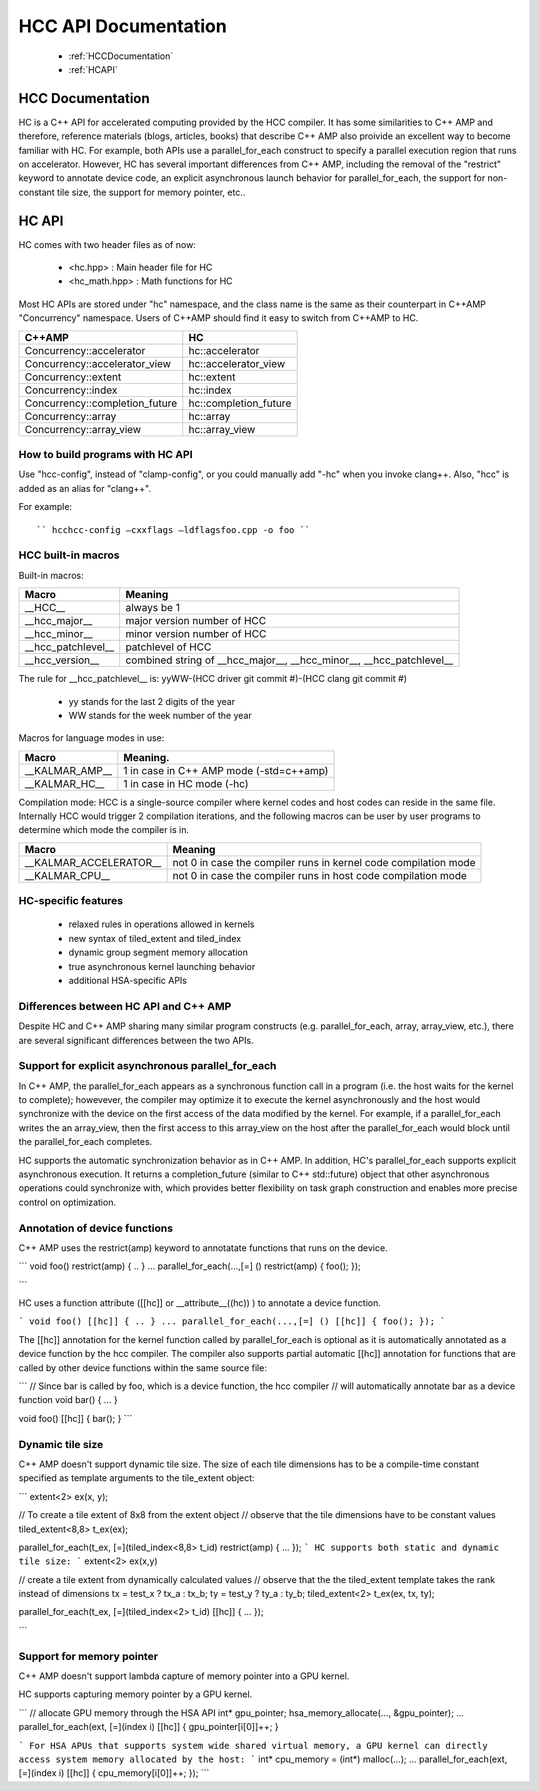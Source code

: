 .. _HCC-API:

======================
HCC API Documentation
======================

 * :ref:`HCCDocumentation`
 * :ref:`HCAPI`

.. _HCCDocumentation:

HCC Documentation
###################

HC is a C++ API for accelerated computing provided by the HCC compiler. It has some similarities to C++ AMP and therefore, reference materials (blogs, articles, books) that describe C++ AMP also proivide an excellent way to become familiar with HC. For example, both APIs use a parallel_for_each construct to specify a parallel execution region that runs on accelerator. However, HC has several important differences from C++ AMP, including the removal of the "restrict" keyword to annotate device code, an explicit asynchronous launch behavior for parallel_for_each, the support for non-constant tile size, the support for memory pointer, etc..

.. _HCAPI:

HC API
########

HC comes with two header files as of now:

  * <hc.hpp> : Main header file for HC
  * <hc_math.hpp> : Math functions for HC

Most HC APIs are stored under "hc" namespace, and the class name is the same as their counterpart in C++AMP "Concurrency" namespace. Users of C++AMP should find it easy to switch from C++AMP to HC.

=================================== ======================
C++AMP					     HC
=================================== ======================
Concurrency::accelerator	     hc::accelerator
Concurrency::accelerator_view	     hc::accelerator_view
Concurrency::extent		     hc::extent
Concurrency::index		     hc::index
Concurrency::completion_future	     hc::completion_future
Concurrency::array		     hc::array
Concurrency::array_view		     hc::array_view
=================================== ======================

How to build programs with HC API
************************************
Use "hcc-config", instead of "clamp-config", or you could manually add "-hc" when you invoke clang++. Also, "hcc" is added as an alias for "clang++".

For example:

::

   `` hcchcc-config –cxxflags –ldflagsfoo.cpp -o foo ``

HCC built-in macros
********************
Built-in macros:

=================== ==========================================================================
Macro							Meaning
=================== ==========================================================================
__HCC__			always be 1
__hcc_major__		major version number of HCC
__hcc_minor__		minor version number of HCC
__hcc_patchlevel__	patchlevel of HCC
__hcc_version__		combined string of __hcc_major__, __hcc_minor__, __hcc_patchlevel__
=================== ==========================================================================

The rule for __hcc_patchlevel__ is: yyWW-(HCC driver git commit #)-(HCC clang git commit #)

   * yy stands for the last 2 digits of the year
   * WW stands for the week number of the year
Macros for language modes in use:

================ =============================================
Macro				Meaning.
================ =============================================
__KALMAR_AMP__    1 in case in C++ AMP mode (-std=c++amp)
__KALMAR_HC__	  1 in case in HC mode (-hc)
================ =============================================
Compilation mode: HCC is a single-source compiler where kernel codes and host codes can reside in the same file. Internally HCC would trigger 2 compilation iterations, and the following macros can be user by user programs to determine which mode the compiler is in.

========================= ===================================================================
Macro				Meaning
========================= ===================================================================
__KALMAR_ACCELERATOR__	   not 0 in case the compiler runs in kernel code compilation mode
__KALMAR_CPU__	           not 0 in case the compiler runs in host code compilation mode
========================= ===================================================================

HC-specific features
*********************
 * relaxed rules in operations allowed in kernels
 * new syntax of tiled_extent and tiled_index
 * dynamic group segment memory allocation
 * true asynchronous kernel launching behavior
 * additional HSA-specific APIs

Differences between HC API and C++ AMP
**************************************
Despite HC and C++ AMP sharing many similar program constructs (e.g. parallel_for_each, array, array_view, etc.), there are several significant differences between the two APIs.

Support for explicit asynchronous parallel_for_each
*****************************************************
In C++ AMP, the parallel_for_each appears as a synchronous function call in a program (i.e. the host waits for the kernel to complete); howevever, the compiler may optimize it to execute the kernel asynchronously and the host would synchronize with the device on the first access of the data modified by the kernel. For example, if a parallel_for_each writes the an array_view, then the first access to this array_view on the host after the parallel_for_each would block until the parallel_for_each completes.

HC supports the automatic synchronization behavior as in C++ AMP. In addition, HC's parallel_for_each supports explicit asynchronous execution. It returns a completion_future (similar to C++ std::future) object that other asynchronous operations could synchronize with, which provides better flexibility on task graph construction and enables more precise control on optimization.

Annotation of device functions
********************************
C++ AMP uses the restrict(amp) keyword to annotatate functions that runs on the device.

``` void foo() restrict(amp) { .. } ... parallel_for_each(...,[=] () restrict(amp) { foo(); });

```

HC uses a function attribute ([[hc]] or __attribute__((hc)) ) to annotate a device function.

``` void foo() [[hc]] { .. } ... parallel_for_each(...,[=] () [[hc]] { foo(); }); ```

The [[hc]] annotation for the kernel function called by parallel_for_each is optional as it is automatically annotated as a device function by the hcc compiler. The compiler also supports partial automatic [[hc]] annotation for functions that are called by other device functions within the same source file:

``` // Since bar is called by foo, which is a device function, the hcc compiler // will automatically annotate bar as a device function void bar() { ... }

void foo() [[hc]] { bar(); } ```

Dynamic tile size
*******************
C++ AMP doesn't support dynamic tile size. The size of each tile dimensions has to be a compile-time constant specified as template arguments to the tile_extent object:

``` extent<2> ex(x, y);

// To create a tile extent of 8x8 from the extent object // observe that the tile dimensions have to be constant values tiled_extent<8,8> t_ex(ex);

parallel_for_each(t_ex, [=](tiled_index<8,8> t_id) restrict(amp) { ... }); ``` HC supports both static and dynamic tile size: ``` extent<2> ex(x,y)

// create a tile extent from dynamically calculated values // observe that the the tiled_extent template takes the rank instead of dimensions tx = test_x ? tx_a : tx_b; ty = test_y ? ty_a : ty_b; tiled_extent<2> t_ex(ex, tx, ty);

parallel_for_each(t_ex, [=](tiled_index<2> t_id) [[hc]] { ... });

```

Support for memory pointer
*****************************
C++ AMP doesn't support lambda capture of memory pointer into a GPU kernel.

HC supports capturing memory pointer by a GPU kernel.

``` // allocate GPU memory through the HSA API int* gpu_pointer; hsa_memory_allocate(..., &gpu_pointer); ... parallel_for_each(ext, [=](index i) [[hc]] { gpu_pointer[i[0]]++; }

``` For HSA APUs that supports system wide shared virtual memory, a GPU kernel can directly access system memory allocated by the host: ``` int* cpu_memory = (int*) malloc(...); ... parallel_for_each(ext, [=](index i) [[hc]] { cpu_memory[i[0]]++; }); ```


































